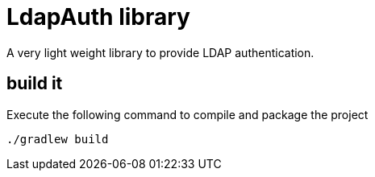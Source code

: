 = LdapAuth library

A very light weight library to provide LDAP authentication.


== build it

Execute the following command to compile and package the project

    ./gradlew build
